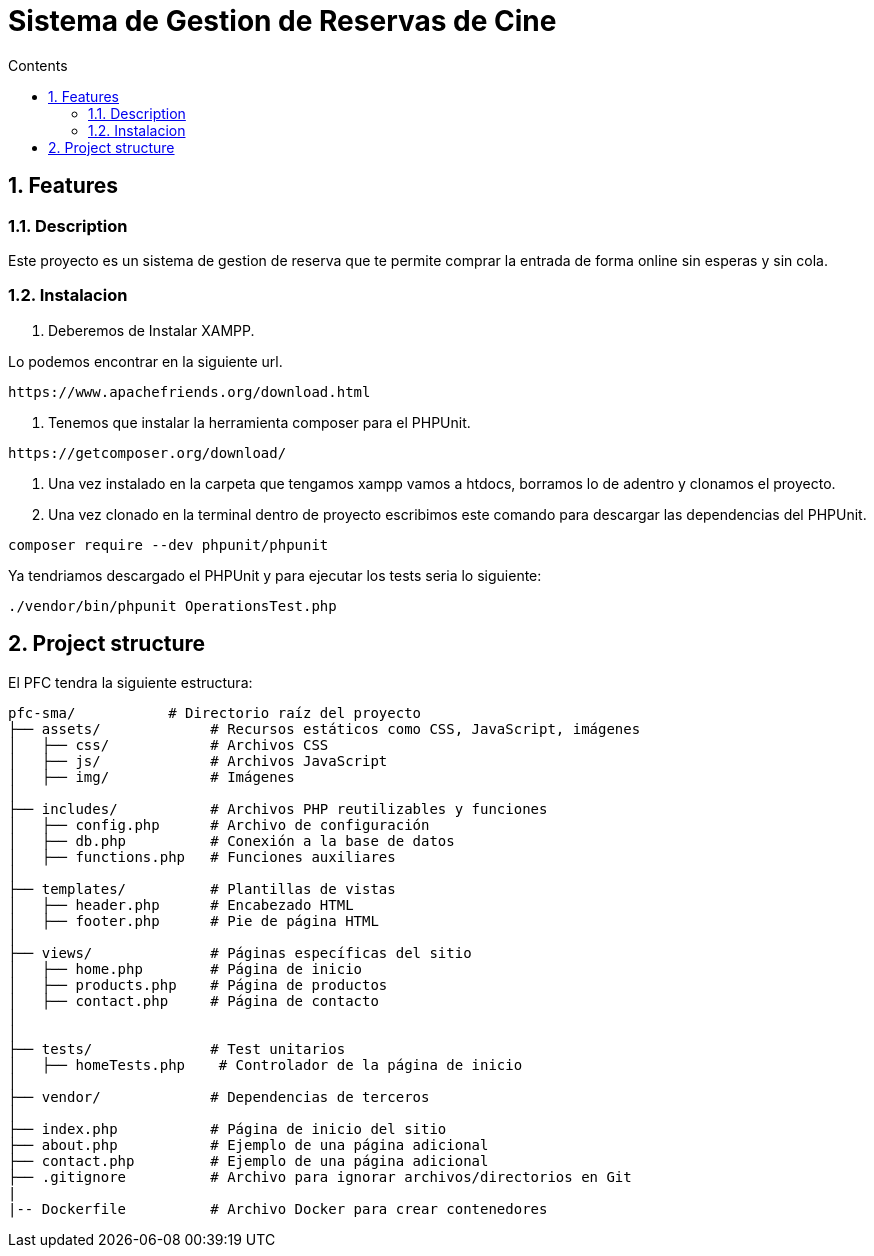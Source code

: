 = Sistema de Gestion de Reservas de Cine
:doctype: book
:toc:
:toclevels: 4
:toc-title: Contents
:sectnums:
:sectnumlevels: 4

ifdef::env-github[]
:tip-caption: :bulb:
:note-caption: :information_source:
:important-caption: :heavy_exclamation_mark:
:caution-caption: :fire:
:warning-caption: :warning:
endif::[]

== Features

=== Description

Este proyecto es un sistema de gestion de reserva que te permite comprar la entrada de forma online sin esperas y sin cola.
  


=== Instalacion

1. Deberemos de Instalar XAMPP.

Lo podemos encontrar en la siguiente url.

----
https://www.apachefriends.org/download.html
----

2. Tenemos que instalar la herramienta composer para el PHPUnit.

----
https://getcomposer.org/download/
----

3. Una vez instalado en la carpeta que tengamos xampp vamos a htdocs, borramos lo de adentro y clonamos el proyecto.
4. Una vez clonado en la terminal dentro de proyecto escribimos este comando para descargar las dependencias del PHPUnit.

----
composer require --dev phpunit/phpunit 
----

Ya tendriamos descargado el PHPUnit y para ejecutar los tests seria lo siguiente:

----
./vendor/bin/phpunit OperationsTest.php
----

== Project structure

El PFC tendra la siguiente estructura:

----
pfc-sma/           # Directorio raíz del proyecto
├── assets/             # Recursos estáticos como CSS, JavaScript, imágenes
│   ├── css/            # Archivos CSS
│   ├── js/             # Archivos JavaScript
│   ├── img/            # Imágenes
│
├── includes/           # Archivos PHP reutilizables y funciones
│   ├── config.php      # Archivo de configuración
│   ├── db.php          # Conexión a la base de datos
│   ├── functions.php   # Funciones auxiliares
│
├── templates/          # Plantillas de vistas
│   ├── header.php      # Encabezado HTML
│   ├── footer.php      # Pie de página HTML
│
├── views/              # Páginas específicas del sitio
│   ├── home.php        # Página de inicio
│   ├── products.php    # Página de productos
│   ├── contact.php     # Página de contacto
│
│
├── tests/              # Test unitarios
│   ├── homeTests.php    # Controlador de la página de inicio
│
├── vendor/             # Dependencias de terceros
│
├── index.php           # Página de inicio del sitio
├── about.php           # Ejemplo de una página adicional
├── contact.php         # Ejemplo de una página adicional
├── .gitignore          # Archivo para ignorar archivos/directorios en Git
|
|-- Dockerfile          # Archivo Docker para crear contenedores
----

